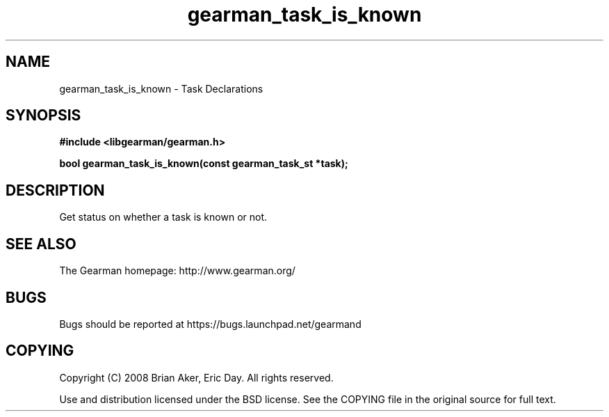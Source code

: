 .TH gearman_task_is_known 3 2010-06-30 "Gearman" "Gearman"
.SH NAME
gearman_task_is_known \- Task Declarations
.SH SYNOPSIS
.B #include <libgearman/gearman.h>
.sp
.BI " bool gearman_task_is_known(const gearman_task_st *task);"
.SH DESCRIPTION
Get status on whether a task is known or not.
.SH "SEE ALSO"
The Gearman homepage: http://www.gearman.org/
.SH BUGS
Bugs should be reported at https://bugs.launchpad.net/gearmand
.SH COPYING
Copyright (C) 2008 Brian Aker, Eric Day. All rights reserved.

Use and distribution licensed under the BSD license. See the COPYING file in the original source for full text.
